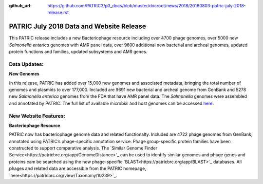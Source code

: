 :github_url: https://github.com/PATRIC3/p3_docs/blob/master/docroot/news/2018/20180803-patric-july-2018-release.rst

PATRIC July 2018 Data and Website Release
==============================================

.. feed-entry::
   :date: 2018-08-03

This PATRIC release includes a new Bacteriophage resource including over 4700 phage genomes, over 5000 new *Salmonella enterica* genomes with AMR panel data, over 9600 additional new bacterial and archeal genomes, updated protein functions and families, updated subsystems and AMR genes.

.. cut::


Data Updates:
--------------

**New Genomes**

In this release, PATRIC has added over 15,000 new genomes and associated metadata, bringing the total number of genomes and plasmids to over 177,000. Included are 9691 new bacterial and archeal genome from GenBank and 5278 new *Salmonella enterica* genomes from the FDA that have AMR panel data. The *Salmonella* genomes were assembled and annotated by PATRIC.  The full list of available microbial and host genomes can be accessed `here
<https://www.patricbrc.org/view/GenomeList/?or(keyword(Bacteria),keyword(Archaea),keyword(Eukaryota))#view_tab=genomes>`__.


New Website Features:
----------------------

**Bacteriophage Resource**

PATRIC now has bacteriophage genome data and related functionalty. Included are 4722 phage genomes from GenBank, annotated using PATRIC’s phage-specific annotation service. Phage group-specific protein families have been constructed to support comparative analysis. The `Similar Genome Finder Service<https://patricbrc.org/app/GenomeDistance>`_ can be used to identify similar genomes and phage genes and proteins cam be searched using the new phage-specific `BLAST<https://patricbrc.org/app/BLAST>`_ databases.  All phages and related data are accessible from the PATRIC homepage, `here<https://patricbrc.org/view/Taxonomy/10239>`_.  


